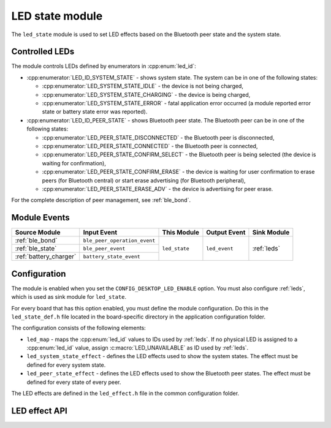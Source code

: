 .. _led_state:

LED state module
################

The ``led_state`` module is used to set LED effects based on the Bluetooth peer state and the system state.

Controlled LEDs
***************

The module controls LEDs defined by enumerators in :cpp:enum:`led_id`:

* :cpp:enumerator:`LED_ID_SYSTEM_STATE` - shows system state. The system can be in one of the following states:

  * :cpp:enumerator:`LED_SYSTEM_STATE_IDLE` - the device is not being charged,
  * :cpp:enumerator:`LED_SYSTEM_STATE_CHARGING` - the device is being charged,
  * :cpp:enumerator:`LED_SYSTEM_STATE_ERROR` - fatal application error occurred (a module reported error state or battery state error was reported).

* :cpp:enumerator:`LED_ID_PEER_STATE` - shows Bluetooth peer state. The Bluetooth peer can be in one of the following states:

  * :cpp:enumerator:`LED_PEER_STATE_DISCONNECTED` - the Bluetooth peer is disconnected,
  * :cpp:enumerator:`LED_PEER_STATE_CONNECTED` - the Bluetooth peer is connected,
  * :cpp:enumerator:`LED_PEER_STATE_CONFIRM_SELECT` - the Bluetooth peer is being selected (the device is waiting for confirmation),
  * :cpp:enumerator:`LED_PEER_STATE_CONFIRM_ERASE` - the device is waiting for user confirmation to erase peers (for Bluetooth central) or start erase advertising (for Bluetooth peripheral),
  * :cpp:enumerator:`LED_PEER_STATE_ERASE_ADV` - the device is advertising for peer erase.

For the complete description of peer management, see :ref:`ble_bond`.

Module Events
*************

+------------------------+------------------------------+---------------+----------------+-------------+
| Source Module          | Input Event                  | This Module   | Output Event   | Sink Module |
+========================+==============================+===============+================+=============+
| :ref:`ble_bond`        | ``ble_peer_operation_event`` | ``led_state`` | ``led_event``  | :ref:`leds` |
+------------------------+------------------------------+               |                |             |
| :ref:`ble_state`       | ``ble_peer_event``           |               |                |             |
+------------------------+------------------------------+               |                |             |
| :ref:`battery_charger` | ``battery_state_event``      |               |                |             |
+------------------------+------------------------------+---------------+----------------+-------------+

Configuration
*************

The module is enabled when you set the ``CONFIG_DESKTOP_LED_ENABLE`` option.
You must also configure :ref:`leds`, which is used as sink module for ``led_state``.

For every board that has this option enabled, you must define the module configuration.
Do this in the ``led_state_def.h`` file located in the board-specific directory in the application configuration folder.

The configuration consists of the following elements:

* ``led_map`` - maps the :cpp:enum:`led_id` values to IDs used by :ref:`leds`. If no physical LED is assigned to a :cpp:enum:`led_id` value, assign :c:macro:`LED_UNAVAILABLE` as ID used by :ref:`leds`.
* ``led_system_state_effect`` - defines the LED effects used to show the system states. The effect must be defined for every system state.
* ``led_peer_state_effect`` - defines the LED effects used to show the Bluetooth peer states. The effect must be defined for every state of every peer.

The LED effects are defined in the ``led_effect.h`` file in the common configuration folder.

LED effect API
**************

.. doxygengroup:: led_effect_DESK
   :project: nrf
   :members:
